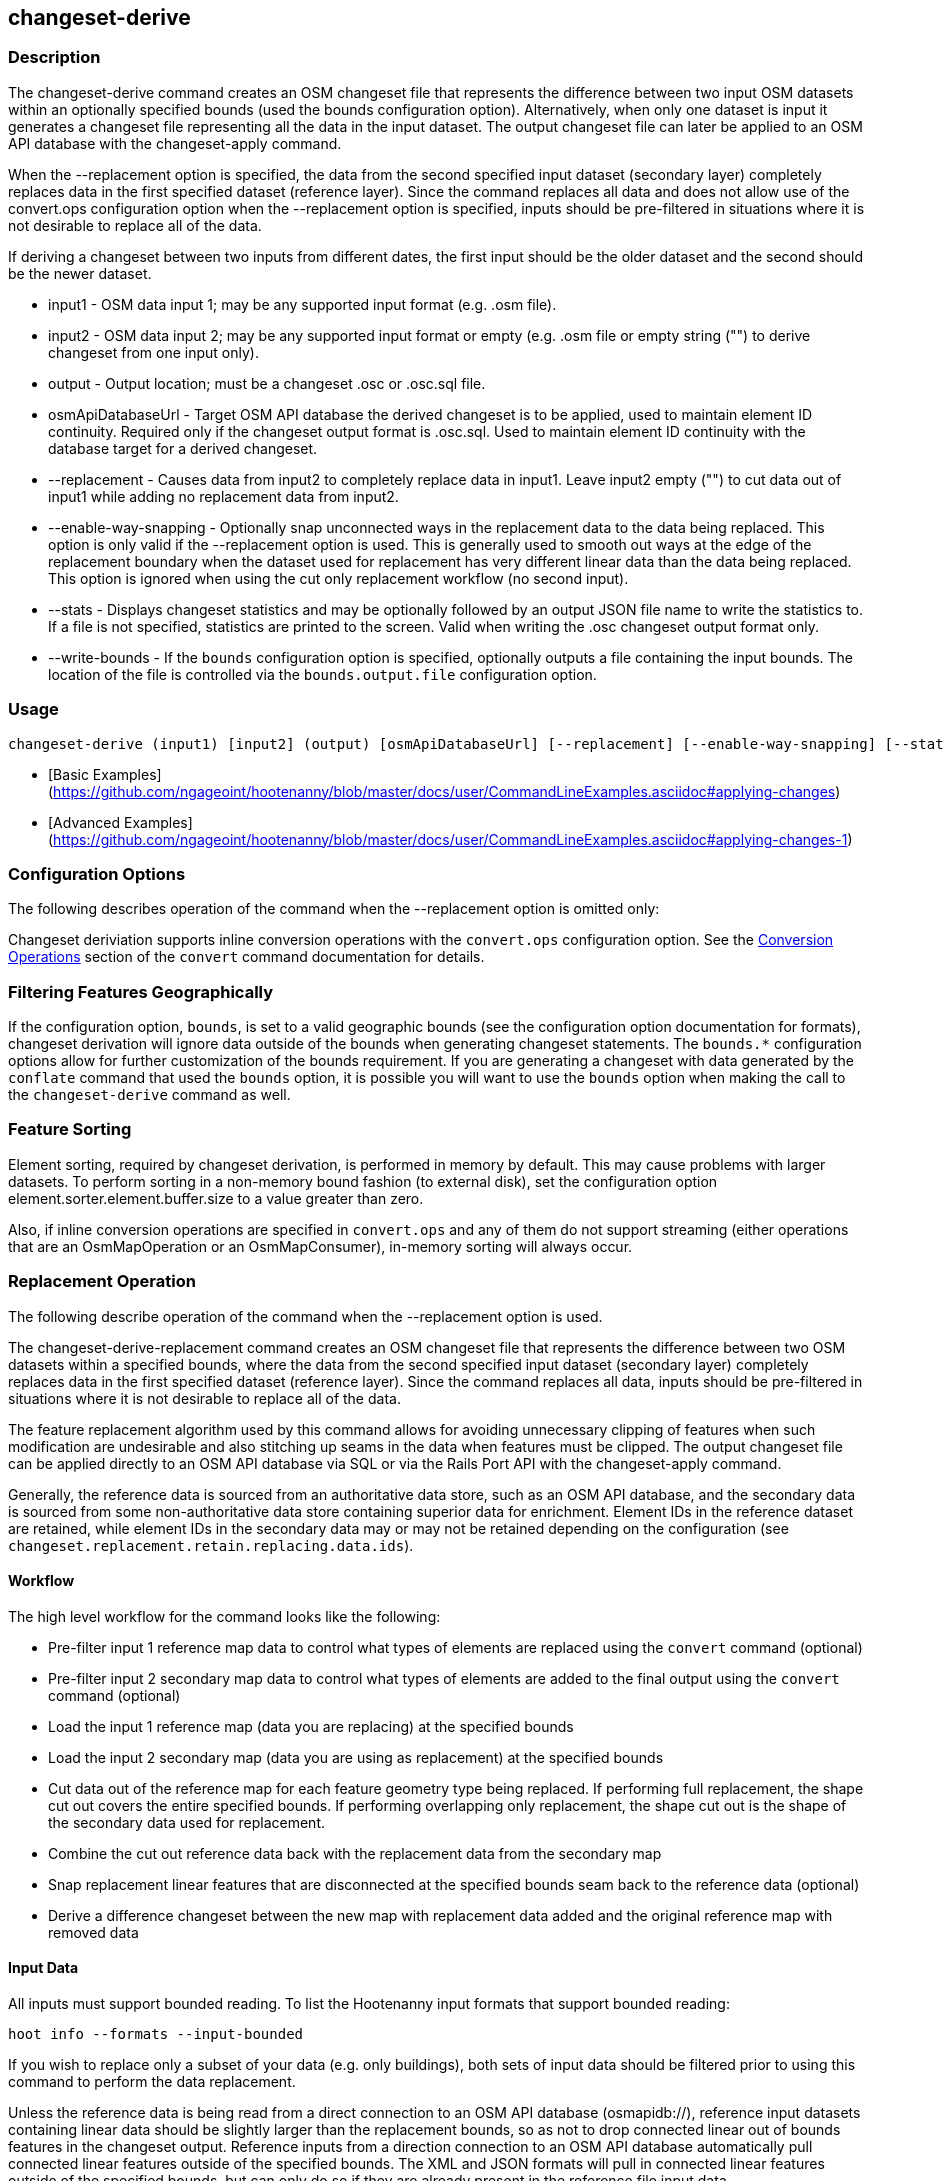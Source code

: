 [[changeset-derive]]
== changeset-derive

=== Description

The +changeset-derive+ command creates an OSM changeset file that represents the difference between two input OSM datasets
within an optionally specified bounds (used the +bounds+ configuration option).  Alternatively, when only one dataset is 
input it generates a changeset file representing all the data in the input dataset. The output changeset file can later 
be applied to an OSM API database with the +changeset-apply+ command.

When the +--replacement+ option is specified, the data from the second specified input dataset (secondary layer) 
completely replaces data in the first specified dataset (reference layer). Since the command replaces all data and does
not allow use of the +convert.ops+ configuration option when the +--replacement+ option is specified, inputs should be 
pre-filtered in situations where it is not desirable to replace all of the data.  

If deriving a changeset between two inputs from different dates, the first input should be the older dataset and the 
second should be the newer dataset.

* +input1+                - OSM data input 1; may be any supported input format (e.g. .osm file).
* +input2+                - OSM data input 2; may be any supported input format or empty (e.g. .osm file or empty string 
                            ("") to derive changeset from one input only).
* +output+                - Output location; must be a changeset .osc or .osc.sql file.
* +osmApiDatabaseUrl+     - Target OSM API database the derived changeset is to be applied, used to maintain element ID 
                            continuity. Required only if the changeset output format is .osc.sql. Used to maintain element 
                            ID continuity with the database target for a derived changeset. 
* +--replacement+         - Causes data from input2 to completely replace data in input1. Leave input2 empty ("") to cut 
                            data out of input1 while adding no replacement data from input2. 
* +--enable-way-snapping+ - Optionally snap unconnected ways in the replacement data to the data being replaced. This option
                            is only valid if the +--replacement+ option is used. This is generally used to smooth out ways 
                            at the edge of the replacement boundary when the dataset used for replacement has very 
                            different linear data than the data being replaced. This option is ignored when using the cut 
                            only replacement workflow (no second input).
* +--stats+               - Displays changeset statistics and may be optionally followed by an output JSON file name to write 
                            the statistics to. If a file is not specified, statistics are printed to the screen. Valid 
                            when writing the .osc changeset output format only.
* +--write-bounds+        - If the `bounds` configuration option is specified, optionally outputs a file containing the 
                            input bounds. The location of the file is controlled via the `bounds.output.file` 
                            configuration option.

=== Usage

--------------------------------------
changeset-derive (input1) [input2] (output) [osmApiDatabaseUrl] [--replacement] [--enable-way-snapping] [--stats filename] [--write-bounds]
--------------------------------------

* [Basic Examples](https://github.com/ngageoint/hootenanny/blob/master/docs/user/CommandLineExamples.asciidoc#applying-changes)
* [Advanced Examples](https://github.com/ngageoint/hootenanny/blob/master/docs/user/CommandLineExamples.asciidoc#applying-changes-1)

=== Configuration Options

The following describes operation of the command when the +--replacement+ option is omitted only:

Changeset deriviation supports inline conversion operations with the `convert.ops` configuration option. See the https://github.com/ngageoint/hootenanny/blob/master/docs/commands/convert.asciidoc#conversion-operations[Conversion Operations] section of the `convert` command documentation for details.

=== Filtering Features Geographically

If the configuration option, `bounds`, is set to a valid geographic bounds (see the configuration option documentation 
for formats), changeset derivation will ignore data outside of the bounds when generating changeset statements. The 
`bounds.*` configuration options allow for further customization of the bounds requirement. If you are generating a 
changeset with data generated by the `conflate` command that used the `bounds` option, it is possible you will want to 
use the `bounds` option when making the call to the `changeset-derive` command as well.

=== Feature Sorting

Element sorting, required by changeset derivation, is performed in memory by default. This may cause problems with 
larger datasets.  To perform sorting in a non-memory bound fashion (to external disk), set the configuration 
option element.sorter.element.buffer.size to a value greater than zero.

Also, if inline conversion operations are specified in `convert.ops` and any of them do not support streaming (either 
operations that are an OsmMapOperation or an OsmMapConsumer), in-memory sorting will always occur.

=== Replacement Operation

The following describe operation of the command when the +--replacement+ option is used.

The +changeset-derive-replacement+ command creates an OSM changeset file that represents the difference between two 
OSM datasets within a specified bounds, where the data from the second specified input dataset (secondary layer) 
completely replaces data in the first specified dataset (reference layer). Since the command replaces all data,
inputs should be pre-filtered in situations where it is not desirable to replace all of the data.  

The feature replacement algorithm used by this command allows for avoiding unnecessary clipping of features when 
such modification are undesirable and also stitching up seams in the data when features must be clipped. The output 
changeset file can be applied directly to an OSM API database via SQL or via the Rails Port API with the 
+changeset-apply+ command. 

Generally, the reference data is sourced from an authoritative data store, such as an OSM API database, and the secondary 
data is sourced from some non-authoritative data store containing superior data for enrichment. Element IDs in the 
reference dataset are retained, while element IDs in the secondary data may or may not be retained depending on 
the configuration (see `changeset.replacement.retain.replacing.data.ids`).

==== Workflow

The high level workflow for the command looks like the following:

* Pre-filter input 1 reference map data to control what types of elements are replaced using the `convert` command (optional)
* Pre-filter input 2 secondary map data to control what types of elements are added to the final output using the 
  `convert` command (optional)
* Load the input 1 reference map (data you are replacing) at the specified bounds
* Load the input 2 secondary map (data you are using as replacement) at the specified bounds
* Cut data out of the reference map for each feature geometry type being replaced. If performing full replacement, the 
  shape cut out covers the entire specified bounds. If performing overlapping only replacement, the shape cut out is the 
  shape of the secondary data used for replacement.
* Combine the cut out reference data back with the replacement data from the secondary map
* Snap replacement linear features that are disconnected at the specified bounds seam back to the reference data (optional)
* Derive a difference changeset between the new map with replacement data added and the original reference map with removed data

==== Input Data

All inputs must support bounded reading. To list the Hootenanny input formats that support bounded reading:
-----
hoot info --formats --input-bounded
-----

If you wish to replace only a subset of your data (e.g. only buildings), both sets of input data should be filtered prior
to using this command to perform the data replacement.

Unless the reference data is being read from a direct connection to an OSM API database (osmapidb://), reference input 
datasets containing linear data should be slightly larger than the replacement bounds, so as not to drop connected linear 
out of bounds features in the changeset output. Reference inputs from a direction connection to an OSM API database automatically pull connected linear features outside of the specified bounds. The XML and JSON formats will pull in 
connected linear features outside of the specified bounds, but can only do so if they are already present in the 
reference file input data.

GeoJSON output from the Overpass API is not supported as an input to this command, since it does not contain way nodes.

==== Bounds Handling

The handling of the specified replacement bounds is done in a lenient fashion when replacing one set of data with another. 
This makes replacement of gridded task cells possible without corrupting reference data. This behavior affects the 
different feature geometry types thusly:

* Point features: N/A as boundary relationships are only handled in a strict fashion where no points outside of the bounds 
  are modified.
* Linear features either inside or overlapping the specified bounds are completely replaced.
* Polygon features either inside or overlapping the specified bounds are completely replaced. Polygon features are never 
  split but may be conflated at the specified boundary if conflation is enabled.

Alternatively, when removing data without replacing it with new data (cut only workflow), the handling of the specified replacement bounds is done in a strict fashion. This behavior affects the different feature geometry types thusly:

* Point features: Only point features completely inside the specified bounds are replaced.
* Linear features: Only sections of linear features within the specified bounds are modified, and they may be cut where 
  they cross the bounds and optionally joined back up with reference data via way snapping (see "Unconnected Way 
  Snapping" section).
* Polygon features: Only polygon features completely inside the specified bounds are replaced. Polygon features are never 
  split.

Currently, only rectangular bounding box or closed polygon shapes are supported for the bounds. Support for other geometries may be added going forward.

===== Out of Bounds Connected Ways

When performing replacement, a method is required to protect the reference linear features that fall outside of the 
replacement bounds from deletion in the output changeset. The method to protect the ways is to tag them with the tag, hoot:change:exclude:delete=yes. This can either be done automatically by Hootenanny as part of this command's execution or 
can be done before the call to this command. 

Hootenanny will automatically add the +hoot:change:exclude:delete=yes+ tag to such reference ways for XML, JSON, OSM API database, and Hootenanny API database inputs only. To do so the reference input must be sufficiently larger than the replacement bounds. If this option is specified, Hootenanny will not automatically tag such ways, and the caller of this command is responsible for tagging such reference ways with the hoot:change:exclude:delete=yes+ tag. 

==== Unconnected Way Snapping

Unconnected way snapping is used to repair cut ways at the replacement boundary seams . The input data must be of a 
slightly larger area than the replacement AOI in order for there to be any ways to snap back to. This is primarily useful 
with roads but can be made to work with any linear data.

Alternatively, marking snappable ways as needing review instead of snapping them can be performed to provide more control 
over the changeset output. See the "Snap Unconnected Ways" section of the User Documentation for more detail.

==== Missing Elements

Changeset replacement derivation will not remove any references to missing children elements passed in the input data. If 
any ways with references to missing way nodes or relations with references to missing elements are found in the inputs to changeset replacement derivation, they will be tagged with the custom tag, "hoot::missing_child=yes" (configurable; turn 
off tagging with the +changeset.replacement.mark.elements.with.missing.children+ configuration option). This is due to the 
fact that changeset replacement derivation may inadvertantly introduce duplicate/unwanted child elements into these 
features since it is not aware of the existence of the missing children. This tag should be searched for after the 
resulting changeset has been applied and features having it should be manually cleaned up, if necessary.

If you are using this command with file based data sources and in conjunction with other hoot commands (`convert`, etc), 
you need to use the following configuration options to properly manage references to missing child elements 
(+changeset-derive+ with +--replacement+ sets these options automatically internally for itself):

* +bounds.remove.missing.elements+=false
* +map.reader.add.child.refs.when.missing+=true
* +log.warnings.for.missing.elements+=false

=== See Also

* `changeset.*` configuration options
* `cookie.cutter.alpha.*` configuration options
* "Snap Unconnected Ways" section of the User Documentation
* `snap.unconnected.ways.*` configuration options
* "Supported Input Formats":https://github.com/ngageoint/hootenanny/blob/master/docs/user/SupportedDataFormats.asciidoc
